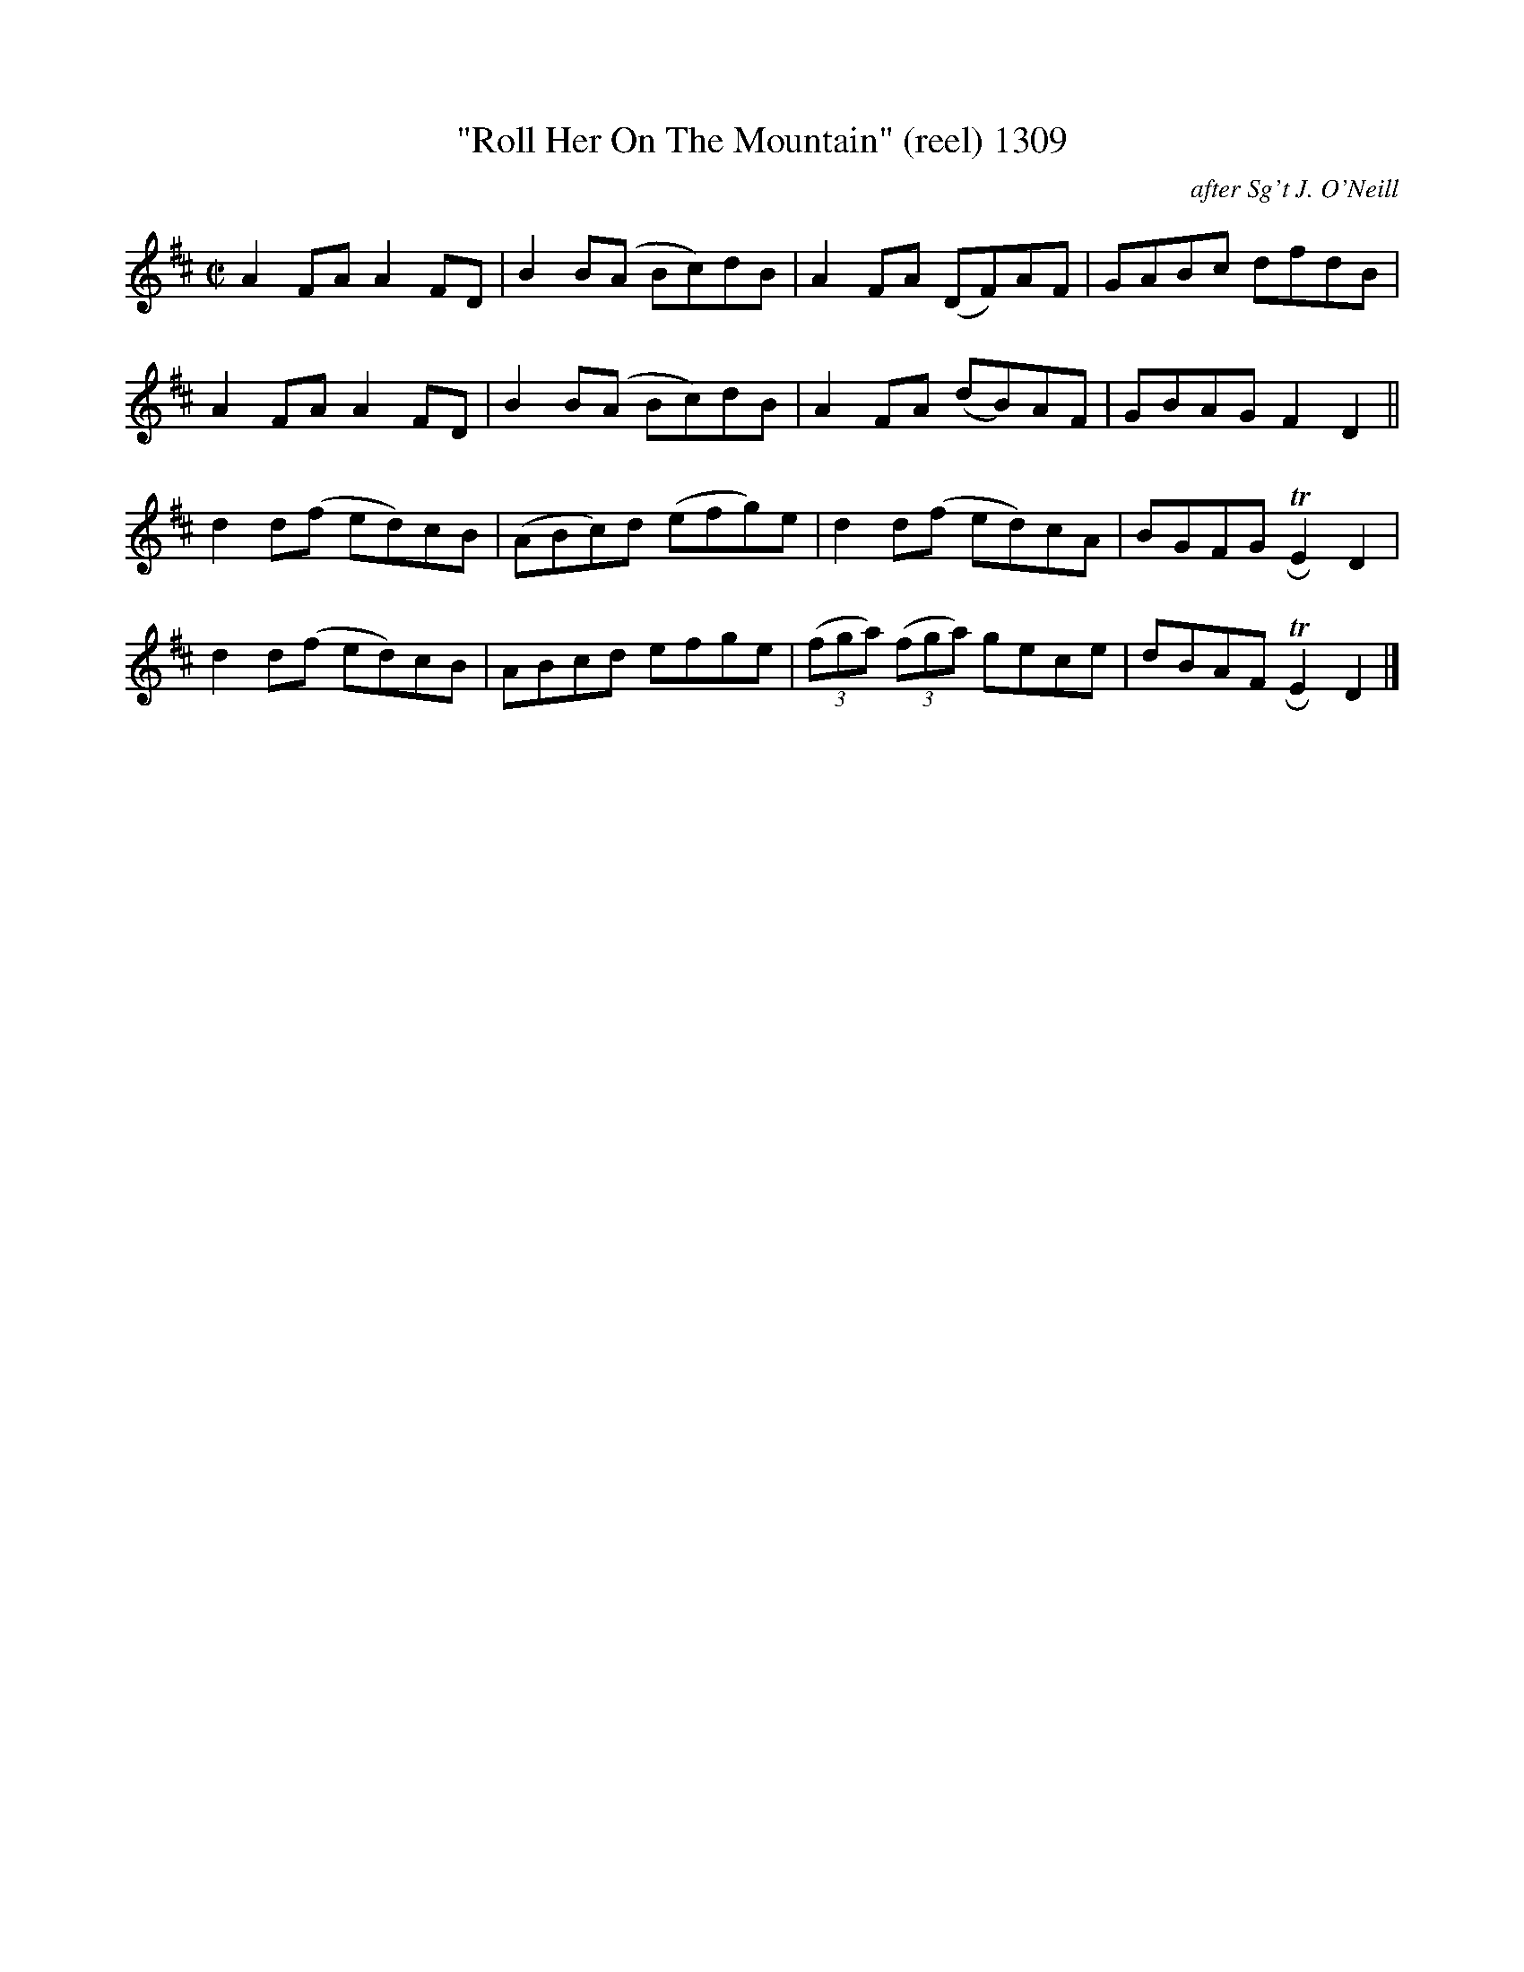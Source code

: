 X:1309
T:"Roll Her On The Mountain" (reel) 1309
C:after Sg't J. O'Neill
B:O'Neill's Music Of Ireland (The 1850) Lyon & Healy, Chicago, 1903 edition
Z:FROM O'NEILL'S TO NOTEWORTHY, FROM NOTEWORTHY TO ABC, MIDI AND .TXT BY VINCE
BRENNAN July 2003 (HTTP://WWW.SOSYOURMOM.COM)
I:abc2nwc
M:C|
L:1/8
K:D
A2FA A2FD|B2B(A Bc)dB|A2FA (DF)AF|GABc dfdB|
A2FA A2FD|B2B(A Bc)dB|A2FA (dB)AF|GBAG F2D2||
d2d(f ed)cB|(ABc)d (efg)e|d2d(f ed)cA|BGFG TRE2D2|
d2d(f ed)cB|ABcd efge|(3(fga) (3(fga) gece|dBAF TRE2D2|]


